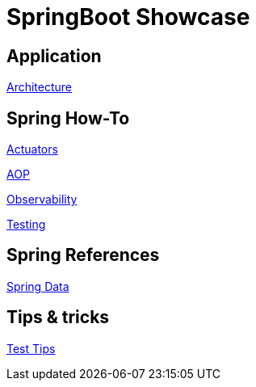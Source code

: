 = SpringBoot Showcase

== Application

xref:pages/application/architecture.adoc[Architecture]

== Spring How-To

xref:pages/spring-howto/actuators.adoc[Actuators]

xref:pages/spring-howto/aop.adoc[AOP]

xref:pages/spring-howto/observability.adoc[Observability]

xref:pages/spring-howto/testing.adoc[Testing]

== Spring References

xref:pages/spring-references/spring_data.adoc[Spring Data]

== Tips & tricks

xref:pages/tips_and_tricks/test_tips.adoc[Test Tips]
